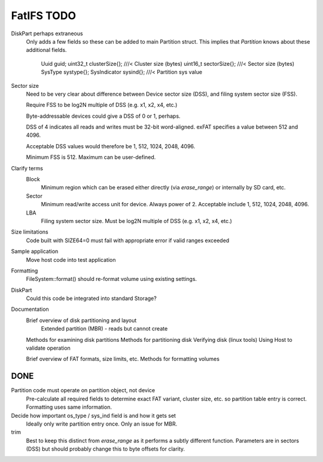 FatIFS TODO
===========

DiskPart perhaps extraneous
    Only adds a few fields so these can be added to main Partition struct.
    This implies that `Partition` knows about these additional fields.

		Uuid guid;
		uint32_t clusterSize{}; ///< Cluster size (bytes)
		uint16_t sectorSize{};  ///< Sector size (bytes)
		SysType systype{};
		SysIndicator sysind{}; ///< Partition sys value

Sector size
    Need to be very clear about difference between Device sector size (DSS),
    and filing system sector size (FSS).

    Require FSS to be log2N multiple of DSS (e.g. x1, x2, x4, etc.)

    Byte-addressable devices could give a DSS of 0 or 1, perhaps.

    DSS of 4 indicates all reads and writes must be 32-bit word-aligned.
    exFAT specifies a value between 512 and 4096.

    Acceptable DSS values would therefore be 1, 512, 1024, 2048, 4096.

    Minimum FSS is 512. Maximum can be user-defined.

Clarify terms
    Block
        Minimum region which can be erased either directly (via `erase_range`)
        or internally by SD card, etc.
    Sector
        Minimum read/write access unit for device.
        Always power of 2.
        Acceptable include 1, 512, 1024, 2048, 4096.
    LBA
        Filing system sector size.
        Must be log2N multiple of DSS (e.g. x1, x2, x4, etc.)


Size limitations
    Code built with SIZE64=0 must fail with appropriate error if valid ranges exceeded

Sample application
    Move host code into test application

Formatting
    FileSystem::format() should re-format volume using existing settings.

DiskPart
    Could this code be integrated into standard Storage?

Documentation
    Brief overview of disk partitioning and layout
        Extended partition (MBR) - reads but cannot create
    Methods for examining disk partitions
    Methods for partitioning disk
    Verifying disk (linux tools)
    Using Host to validate operation

    Brief overview of FAT formats, size limits, etc.
    Methods for formatting volumes



DONE
----

Partition code must operate on partition object, not device
    Pre-calculate all required fields to determine exact FAT variant, cluster size, etc.
    so partition table entry is correct.
    Formatting uses same information.

Decide how important os_type / sys_ind field is and how it gets set
    Ideally only write partition entry once. Only an issue for MBR.

trim
    Best to keep this distinct from `erase_range` as it performs a subtly different function.
    Parameters are in sectors (DSS) but should probably change this to byte offsets for clarity.

